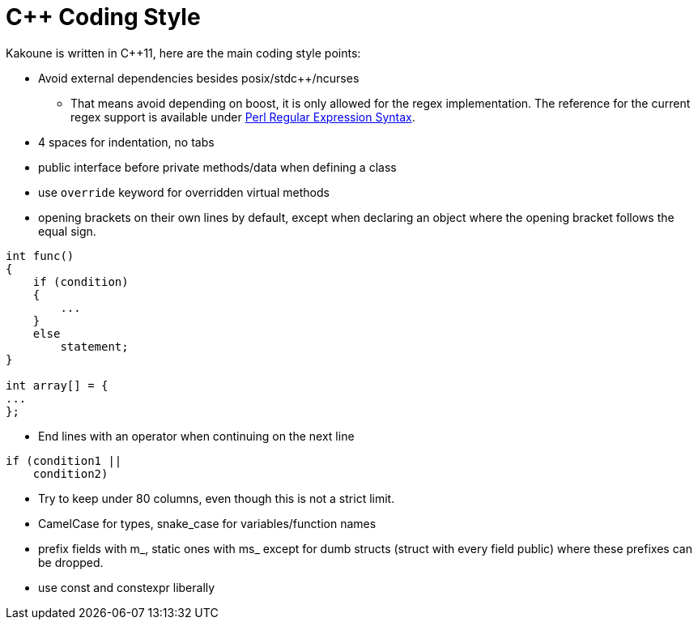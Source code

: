 C++ Coding Style
================

Kakoune is written in C++11, here are the main coding style points:

 * Avoid external dependencies besides posix/stdc++/ncurses

   - That means avoid depending on boost, it is only allowed for the regex
     implementation. The reference for the current regex support is available under
     http://www.boost.org/doc/libs/release/libs/regex/doc/html/boost_regex/syntax/perl_syntax.html[Perl Regular Expression Syntax].

 * 4 spaces for indentation, no tabs

 * public interface before private methods/data when defining a class

 * use +override+ keyword for overridden virtual methods

 * opening brackets on their own lines by default, except when declaring
   an object where the opening bracket follows the equal sign.

-----
int func()
{
    if (condition)
    {
        ...
    }
    else
        statement;
}

int array[] = {
...
};
-----

 * End lines with an operator when continuing on the next line

----
if (condition1 ||
    condition2)
----

 * Try to keep under 80 columns, even though this is not a strict limit.

 * CamelCase for types, snake_case for variables/function names

 * prefix fields with m_, static ones with ms_ except for dumb structs
   (struct with every field public) where these prefixes can be dropped.

 * use const and constexpr liberally
